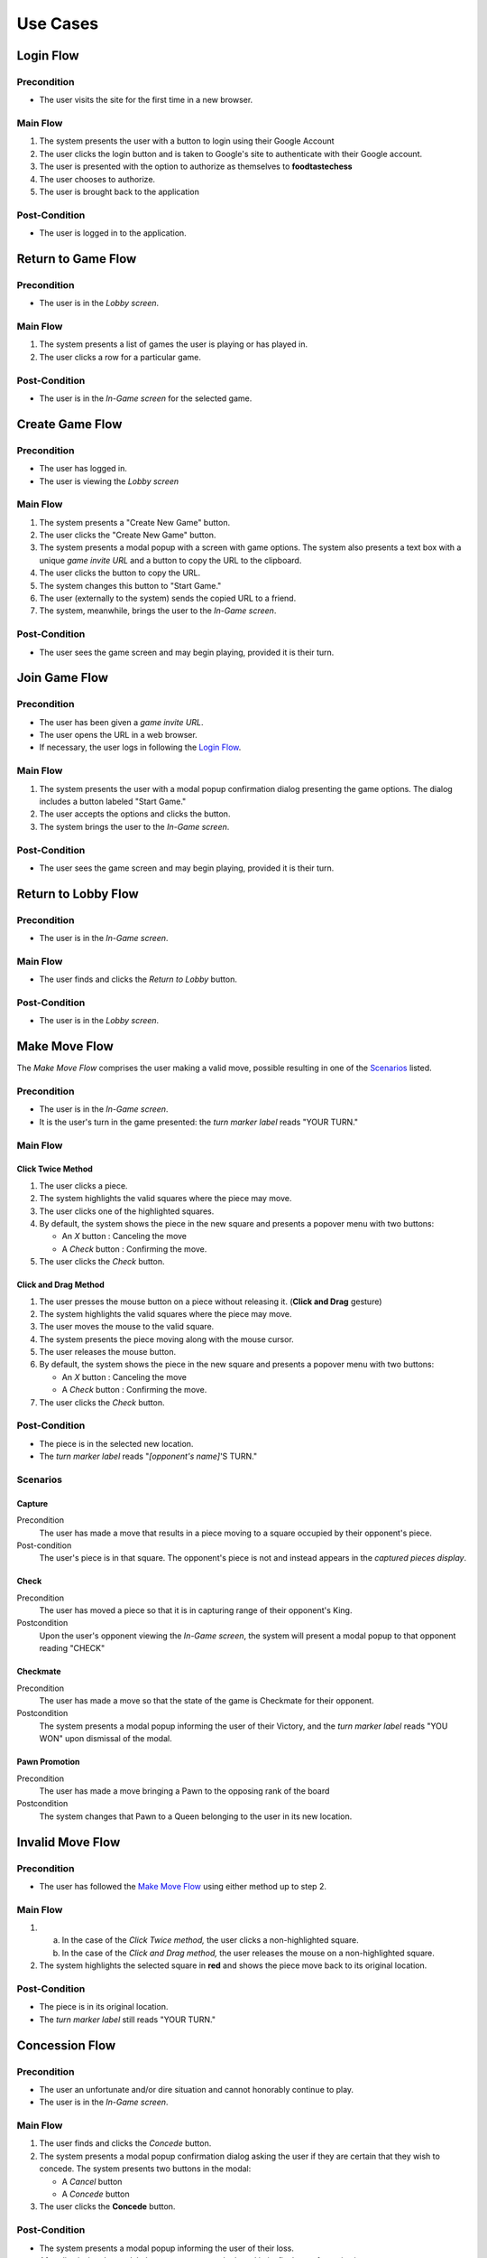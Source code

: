 Use Cases
=========

Login Flow
----------

Precondition
~~~~~~~~~~~~

- The user visits the site for the first time in a new browser.

Main Flow
~~~~~~~~~

1. The system presents the user with a button to login using their
   Google Account
2. The user clicks the login button and is taken to Google's site
   to authenticate with their Google account.
3. The user is presented with the option to authorize as themselves to
   **foodtastechess**
4. The user chooses to authorize.
5. The user is brought back to the application

Post-Condition
~~~~~~~~~~~~~~

- The user is logged in to the application.


Return to Game Flow
-------------------

Precondition
~~~~~~~~~~~~

- The user is in the *Lobby screen*.

Main Flow
~~~~~~~~~

1. The system presents a list of games the user is playing
   or has played in.
2. The user clicks a row for a particular game.

Post-Condition
~~~~~~~~~~~~~~

- The user is in the *In-Game screen* for the selected game.


Create Game Flow
----------------

Precondition
~~~~~~~~~~~~

- The user has logged in.
- The user is viewing the *Lobby screen*

Main Flow
~~~~~~~~~

1. The system presents a "Create New Game" button.
2. The user clicks the "Create New Game" button.
3. The system presents a modal popup with a screen with game options.
   The system also presents a text box with a unique *game invite URL* and
   a button to copy the URL to the clipboard.
4. The user clicks the button to copy the URL.
5. The system changes this button to "Start Game."
6. The user (externally to the system) sends the copied URL to a friend.
7. The system, meanwhile, brings the user to the *In-Game screen*.

Post-Condition
~~~~~~~~~~~~~~

- The user sees the game screen and may begin playing, provided it is
  their turn.


Join Game Flow
--------------

Precondition
~~~~~~~~~~~~

- The user has been given a *game invite URL*.
- The user opens the URL in a web browser.
- If necessary, the user logs in following the `Login Flow`_.

Main Flow
~~~~~~~~~

1. The system presents the user with a modal popup confirmation dialog
   presenting the game options. The dialog includes a button labeled
   "Start Game."
2. The user accepts the options and clicks the button.
3. The system brings the user to the *In-Game screen*.

Post-Condition
~~~~~~~~~~~~~~

- The user sees the game screen and may begin playing, provided it is
  their turn.


Return to Lobby Flow
--------------------

Precondition
~~~~~~~~~~~~

- The user is in the *In-Game screen*.

Main Flow
~~~~~~~~~

- The user finds and clicks the *Return to Lobby* button.

Post-Condition
~~~~~~~~~~~~~~

- The user is in the *Lobby screen*.


Make Move Flow
--------------

The *Make Move Flow* comprises the user making a valid move, possible resulting
in one of the `Scenarios`_ listed.

Precondition
~~~~~~~~~~~~

- The user is in the *In-Game screen*.
- It is the user's turn in the game presented: the *turn marker label*
  reads "YOUR TURN."

Main Flow
~~~~~~~~~

Click Twice Method
``````````````````
1. The user clicks a piece.
2. The system highlights the valid squares where the piece may move.
3. The user clicks one of the highlighted squares.
4. By default, the system shows the piece in the new square and
   presents a popover menu with two buttons:

   - An *X* button : Canceling the move
   - A *Check* button : Confirming the move.

5. The user clicks the *Check* button.

Click and Drag Method
`````````````````````
1. The user presses the mouse button on a piece without releasing it.
   (**Click and Drag** gesture)
2. The system highlights the valid squares where the piece may move.
3. The user moves the mouse to the valid square.
4. The system presents the piece moving along with the mouse cursor.
5. The user releases the mouse button.
6. By default, the system shows the piece in the new square and
   presents a popover menu with two buttons:

   - An *X* button : Canceling the move
   - A *Check* button : Confirming the move.

7. The user clicks the *Check* button.

Post-Condition
~~~~~~~~~~~~~~

- The piece is in the selected new location.
- The *turn marker label* reads "*[opponent's name]*'S TURN."

Scenarios
~~~~~~~~~

Capture
```````
Precondition
    The user has made a move that results in a piece moving to a square
    occupied by their opponent's piece.
Post-condition
    The user's piece is in that square.  The opponent's piece is not
    and instead appears in the *captured pieces display*.

Check
`````
Precondition
    The user has moved a piece so that it is in capturing range of their
    opponent's King.
Postcondition
    Upon the user's opponent viewing the *In-Game screen*, the system will
    present a modal popup to that opponent reading "CHECK"

Checkmate
`````````
Precondition
    The user has made a move so that the state of the game is Checkmate for
    their opponent.
Postcondition
    The system presents a modal popup informing the user of their Victory,
    and the *turn marker label* reads "YOU WON" upon dismissal of the modal.

Pawn Promotion
``````````````
Precondition
    The user has made a move bringing a Pawn to the opposing rank of the
    board
Postcondition
    The system changes that Pawn to a Queen belonging to the user in its
    new location.


Invalid Move Flow
-----------------

Precondition
~~~~~~~~~~~~

- The user has followed the `Make Move Flow`_ using either method
  up to step 2.

Main Flow
~~~~~~~~~

1. (a) In the case of the *Click Twice method,* the user clicks a
       non-highlighted square.
   (b) In the case of the *Click and Drag method,* the user releases the
       mouse on a non-highlighted square.
2. The system highlights the selected square in **red** and shows the piece
   move back to its original location.

Post-Condition
~~~~~~~~~~~~~~

- The piece is in its original location.
- The *turn marker label* still reads "YOUR TURN."


Concession Flow
---------------

Precondition
~~~~~~~~~~~~

- The user an unfortunate and/or dire situation and cannot honorably
  continue to play.
- The user is in the *In-Game screen*.

Main Flow
~~~~~~~~~

1. The user finds and clicks the *Concede* button.
2. The system presents a modal popup confirmation dialog asking the user
   if they are certain that they wish to concede. The system presents
   two buttons in the modal:

   - A *Cancel* button
   - A *Concede* button

3. The user clicks the **Concede** button.

Post-Condition
~~~~~~~~~~~~~~

- The system presents a modal popup informing the user of their loss.
- After dismissing the modal, the system presents the board in its final
  state for reviewing.
- The *turn marker label* reads "*[opponent's name]* WON"


Offer Draw Flow
---------------

Precondition
~~~~~~~~~~~~

- The user is in the *In-Game screen*.
- The user believes the game to be unwinnable by either player, or
  otherwise just wishes to offer a draw.

Main Flow
~~~~~~~~~

1. The user finds and clicks the *Offer a Draw* button.
2. The system presents a modal popup confirmation dialog asking the user
   if they are certain that they wish to offer a draw. The system presents
   two buttons in the modal:

   - A *Cancel* button
   - An *Offer a Draw* button

3. The user clicks the **Offer a Draw** button.

Post-Condition
~~~~~~~~~~~~~~

- The modal is dismissed.
- The *turn marker label* reads "Draw Offered."


Accept Draw Flaw
----------------

Precondition
~~~~~~~~~~~~

- The user is in the *In-Game screen*.
- The user's opponent has offered a draw.

Main Flow
~~~~~~~~~

1. The system presents a modal popup informing the user of their opponent's
   offer. The system presents two buttons in the modal:

   - A *Cancel* button
   - An *Accept Draw* button

2. The user clicks the *Accept Draw* button.

Post-Condition
~~~~~~~~~~~~~~

- The game is over.
- The *turn marker label* reads "STALEMATE."


Replay Moves Flow
-----------------

Precondition
~~~~~~~~~~~~

- The user is in the *In-Game screen*.
- The user wishes to review the moves made in the game from either the
  beginning or from another point in the game history.

Main Flow
~~~~~~~~~

The *Replay Moves Flow*, rather than being a prescribed set of actions, is
instead a user interaction flow based on the user pressing *history
navigation buttons* any number of times and observing the result after each
press.

There are four (4) buttons:

    - **Rewind Fully**: This button rewinds the game back to the start,
      before any moves have been made by either player.
    - **Step Back 1**: This button rewinds the game a single move, as
      defined by one player making a single piece move.
    - **Step Forward 1**: This button forwards the game a single move,
      according to the same definition.
    - **Skip to Most Recent**: This button forwards the game to the most
      recent move made.

The flow is considered to have ended when the user has returned to the most
recent move, either by navigating one move at a time, or by clicking the
**Skip to Most Recent** button.


Post-Condition
~~~~~~~~~~~~~~

- After each button press, the system state should reflect the game at that
  point in its move history.
- If the game cannot move forward or backward because the state is at the
  start or end, the corresponding buttons should be disabled.
- If the game state is not on the most recent move, the system should
  signify how to exit the flow by highlighting the **Skip to Most Recent**
  button.
